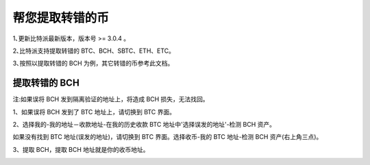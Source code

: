 帮您提取转错的币
===========================

1､更新比特派最新版本，版本号 >= 3.0.4 。

2､比特派支持提取转错的 BTC、BCH、SBTC、ETH、ETC。

3､按照以提取转错的 BCH 为例，其它转错的币参考此文档。


提取转错的 BCH
--------------------


注:如果误将 BCH 发到隔离验证的地址上，将造成 BCH 损失，无法找回。


1、如果误将 BCH 发到了 BTC 地址上，请切换到 BTC 界面。

2、选择我的-我的地址－收款地址-在我的历史收款 BTC 地址中'选择误发的地址'-检测 BCH 资产。

.. image:: ../img/my_address.png
    :width: 320px
    :height: 520px
    :scale: 100%
    :align: center


.. image:: ../img/checkBcc.png
    :width: 320px
    :height: 520px
    :scale: 100%
    :align: center


如果没有找到 BTC 地址(误发的地址)，请切换到 BTC 界面。选择收币-我的 BTC 地址-检测 BCH 资产(右上角三点)。

.. image:: ../img/addCheckBcc.png
    :width: 320px
    :height: 520px
    :scale: 100%
    :align: center


3、提取 BCH，提取 BCH 地址就是你的收币地址。

.. image:: ../img/checkResult.png
    :width: 320px
    :height: 520px
    :scale: 100%
    :align: center
















